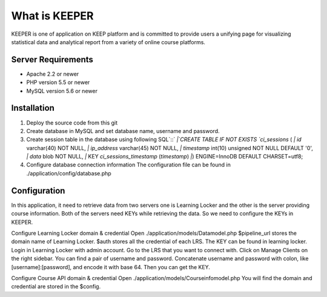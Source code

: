 ###################
What is KEEPER
###################

KEEPER is one of application on KEEP platform and is committed to provide
users a unifying page for visualizing statistical data and analytical report
from a variety of online course platforms.


*******************
Server Requirements
*******************

- Apache 2.2 or newer
- PHP version 5.5 or newer
- MySQL version 5.6 or newer

************
Installation
************

1.	Deploy the source code from this git
2.	Create database in MySQL and set database name, username and password.
3.	Create session table in the database using following SQL`::`
	`|`CREATE TABLE IF NOT EXISTS `ci_sessions` (
	`|`	`id` varchar(40) NOT NULL,
	`|`	`ip_address` varchar(45) NOT NULL,
	`|`	`timestamp` int(10) unsigned NOT NULL DEFAULT '0',
	`|`	`data` blob NOT NULL,
	`|`	KEY `ci_sessions_timestamp` (`timestamp`)
	`|`) ENGINE=InnoDB DEFAULT CHARSET=utf8;
4.	Configure database connection information
	The configuration file can be found in ./application/config/database.php

*************
Configuration
*************

In this application, it need to retrieve data from two servers one is Learning Locker and the other is the server providing course information. Both of the servers need KEYs while retrieving the data. So we need to configure the KEYs in KEEPER.

Configure Learning Locker domain & credential
Open ./application/models/Datamodel.php
$pipeline_url stores the domain name of Learning Locker.
$auth stores all the credential of each LRS. 
The KEY can be found in learning locker. Login in Learning Locker with admin account. Go to the LRS that you want to connect with. Click on Manage Clients on the right sidebar. You can find a pair of username and password. Concatenate username and password with colon, like [username]:[password], and encode it with base 64. Then you can get the KEY.

Configure Course API domain & credential
Open ./application/models/Courseinfomodel.php
You will find the domain and credential are stored in the $config.
